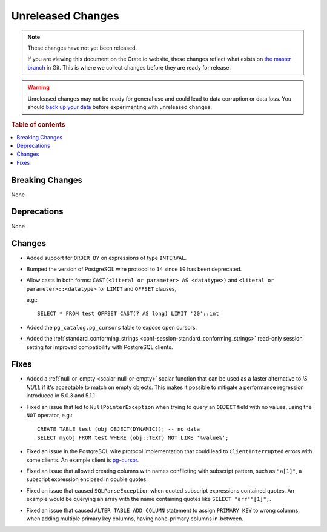 ==================
Unreleased Changes
==================

.. NOTE::

    These changes have not yet been released.

    If you are viewing this document on the Crate.io website, these changes
    reflect what exists on `the master branch`_ in Git. This is where we
    collect changes before they are ready for release.

.. WARNING::

    Unreleased changes may not be ready for general use and could lead to data
    corruption or data loss. You should `back up your data`_ before
    experimenting with unreleased changes.

.. _the master branch: https://github.com/crate/crate
.. _back up your data: https://crate.io/docs/crate/reference/en/latest/admin/snapshots.html

.. DEVELOPER README
.. ================

.. Changes should be recorded here as you are developing CrateDB. When a new
.. release is being cut, changes will be moved to the appropriate release notes
.. file.

.. When resetting this file during a release, leave the headers in place, but
.. add a single paragraph to each section with the word "None".

.. Always cluster items into bigger topics. Link to the documentation whenever feasible.
.. Remember to give the right level of information: Users should understand
.. the impact of the change without going into the depth of tech.

.. rubric:: Table of contents

.. contents::
   :local:


Breaking Changes
================

None


Deprecations
============

None


Changes
=======

- Added support for ``ORDER BY`` on expressions of type ``INTERVAL``.

- Bumped the version of PostgreSQL wire protocol to ``14`` since ``10`` has been
  deprecated.

- Allow casts in both forms: ``CAST(<literal or parameter> AS <datatype>)`` and
  ``<literal or parameter>::<datatype>`` for ``LIMIT`` and ``OFFSET`` clauses,

  e.g.::

    SELECT * FROM test OFFSET CAST(? AS long) LIMIT '20'::int

- Added the ``pg_catalog.pg_cursors`` table to expose open cursors.

- Added the
  :ref:`standard_conforming_strings <conf-session-standard_conforming_strings>`
  read-only session setting for improved compatibility with PostgreSQL clients.

Fixes
=====

.. If you add an entry here, the fix needs to be backported to the latest
.. stable branch. You can add a version label (`v/X.Y`) to the pull request for
.. an automated mergify backport.

- Added a :ref:`null_or_empty <scalar-null-or-empty>` scalar function that can
  be used as a faster alternative to `IS NULL` if it's acceptable to match on
  empty objects. This makes it possible to mitigate a performance regression
  introduced in 5.0.3 and 5.1.1

- Fixed an issue that led to ``NullPointerException`` when trying to query an
  ``OBJECT`` field with no values, using the ``NOT`` operator, e.g.::

     CREATE TABLE test (obj OBJECT(DYNAMIC)); -- no data
     SELECT myobj FROM test WHERE (obj::TEXT) NOT LIKE '%value%';

- Fixed an issue in the PostgreSQL wire protocol implementation that could
  lead to ``ClientInterrupted`` errors with some clients. An
  example client is `pg-cursor <https://www.npmjs.com/package/pg-cursor>`_.

- Fixed an issue that allowed creating columns with names conflicting with
  subscript pattern, such as ``"a[1]"``, a subscript expression enclosed in
  double quotes.

- Fixed an issue that caused ``SQLParseException`` when quoted subscript
  expressions contained quotes. An example would be querying an array with the
  name containing quotes like ``SELECT "arr""[1]";``.

- Fixed an issue that caused ``ALTER TABLE ADD COLUMN`` statement to assign
  ``PRIMARY KEY`` to wrong columns, when adding multiple primary key columns,
  having none-primary columns in-between.
